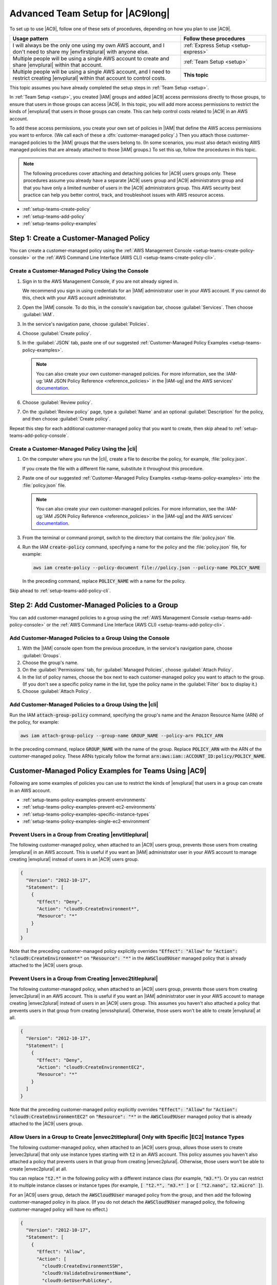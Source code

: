 .. Copyright 2010-2018 Amazon.com, Inc. or its affiliates. All Rights Reserved.

   This work is licensed under a Creative Commons Attribution-NonCommercial-ShareAlike 4.0
   International License (the "License"). You may not use this file except in compliance with the
   License. A copy of the License is located at http://creativecommons.org/licenses/by-nc-sa/4.0/.

   This file is distributed on an "AS IS" BASIS, WITHOUT WARRANTIES OR CONDITIONS OF ANY KIND,
   either express or implied. See the License for the specific language governing permissions and
   limitations under the License.

.. _setup-teams:

#################################
Advanced Team Setup for |AC9long|
#################################

.. meta::
    :description:
        Describes how to do advanced setup for teams to start using AWS Cloud9.

To set up to use |AC9|, follow one of these sets of procedures, depending on how you plan to use |AC9|.

.. list-table::
   :widths: 2 1
   :header-rows: 1

   * - **Usage pattern**
     - **Follow these procedures**
   * - I will always be the only one using my own AWS account, and I don't need to share my |envfirstplural| with anyone else.
     - :ref:`Express Setup <setup-express>`
   * - Multiple people will be using a single AWS account to create and share |envplural| within that account.
     - :ref:`Team Setup <setup>`
   * - Multiple people will be using a single AWS account, and I need to restrict creating |envplural| within that account to control costs.
     - **This topic**

This topic assumes you have already completed the setup steps in :ref:`Team Setup <setup>`.

In :ref:`Team Setup <setup>`, you created |IAM| groups and added |AC9| access permissions directly to those groups, to ensure that users in those groups can access |AC9|. In this topic,
you will add more access permissions to restrict the kinds of |envplural| that users in those groups can create. This can help control costs related to |AC9| in an AWS account.

To add these access permissions, you create your own set of policies in |IAM| that define the AWS access permissions you want to enforce. (We call each of these a
:dfn:`customer-managed policy`.) Then you attach those customer-managed policies to the |IAM| groups that the users belong to. (In some scenarios, you must also detach
existing AWS managed policies that are already attached to those |IAM| groups.) To set this up, follow
the procedures in this topic.

.. note:: The following procedures cover attaching and detaching policies for |AC9| users groups only. These procedures assume you already have a separate |AC9| users group and |AC9| administrators group and
   that you have only a limited number of users in the |AC9| administrators group. This AWS security best practice can help you better control, track,
   and troubleshoot issues with AWS resource access.

* :ref:`setup-teams-create-policy`
* :ref:`setup-teams-add-policy`
* :ref:`setup-teams-policy-examples`

.. _setup-teams-create-policy:

Step 1: Create a Customer-Managed Policy
========================================

You can create a customer-managed policy using the :ref:`AWS Management Console <setup-teams-create-policy-console>` or 
the :ref:`AWS Command Line Interface (AWS CLI) <setup-teams-create-policy-cli>`.

.. _setup-teams-create-policy-console:

Create a Customer-Managed Policy Using the Console
--------------------------------------------------

#. Sign in to the AWS Management Console, if you are not already signed in.

   We recommend you sign in using credentials for an |IAM| administrator user in your AWS account. If you cannot
   do this, check with your AWS account administrator.

#. Open the |IAM| console. To do this, in the console's navigation bar, choose :guilabel:`Services`. Then choose :guilabel:`IAM`.
#. In the service's navigation pane, choose :guilabel:`Policies`.
#. Choose :guilabel:`Create policy`.
#. In the :guilabel:`JSON` tab, paste one of our suggested :ref:`Customer-Managed Policy Examples <setup-teams-policy-examples>`.

   .. note:: You can also create your own customer-managed policies. For more information, see
      the :IAM-ug:`IAM JSON Policy Reference <reference_policies>` in the |IAM-ug| and the AWS services'
      `documentation <https://aws.amazon.com/documentation/>`_.

#. Choose :guilabel:`Review policy`.
#. On the :guilabel:`Review policy` page, type a :guilabel:`Name` and an optional :guilabel:`Description` for the policy, and then choose :guilabel:`Create policy`.

Repeat this step for each additional customer-managed policy that you want to create, then skip ahead to :ref:`setup-teams-add-policy-console`.

.. _setup-teams-create-policy-cli:

Create a Customer-Managed Policy Using the |cli|
------------------------------------------------

#. On the computer where you run the |cli|, create a file to describe the policy, for example, :file:`policy.json`.

   If you create the file with a different file name, substitute it throughout this procedure.

#. Paste one of our suggested :ref:`Customer-Managed Policy Examples <setup-teams-policy-examples>` into the :file:`policy.json` file.

   .. note:: You can also create your own customer-managed policies. For more information, see
      the :IAM-ug:`IAM JSON Policy Reference <reference_policies>` in the |IAM-ug| and the AWS services'
      `documentation <https://aws.amazon.com/documentation/>`_.

#. From the terminal or command prompt, switch to the directory that contains the :file:`policy.json` file.
#. Run the IAM :code:`create-policy` command, specifying a name for the policy and the :file:`policy.json` file, for example:

   .. code-block:: sh

      aws iam create-policy --policy-document file://policy.json --policy-name POLICY_NAME

   In the preceding command, replace :code:`POLICY_NAME` with a name for the policy.

Skip ahead to :ref:`setup-teams-add-policy-cli`.

.. _setup-teams-add-policy:

Step 2: Add Customer-Managed Policies to a Group
================================================

You can add customer-managed policies to a group using the :ref:`AWS Management Console <setup-teams-add-policy-console>` or 
the :ref:`AWS Command Line Interface (AWS CLI) <setup-teams-add-policy-cli>`.

.. _setup-teams-add-policy-console:

Add Customer-Managed Policies to a Group Using the Console
----------------------------------------------------------

#. With the |IAM| console open from the previous procedure, in the service's navigation pane, choose :guilabel:`Groups`.
#. Choose the group's name.
#. On the :guilabel:`Permissions` tab, for :guilabel:`Managed Policies`, choose :guilabel:`Attach Policy`.
#. In the list of policy names, choose the box next to each customer-managed policy you want to attach to the group.
   (If you don't see a specific policy name in the list, type the policy name
   in the :guilabel:`Filter` box to display it.)
#. Choose :guilabel:`Attach Policy`.

.. _setup-teams-add-policy-cli:

Add Customer-Managed Policies to a Group Using the |cli|
--------------------------------------------------------

Run the IAM :code:`attach-group-policy` command, specifying the group's name and the Amazon Resource Name (ARN) of the policy, for example:

.. code-block:: sh

   aws iam attach-group-policy --group-name GROUP_NAME --policy-arn POLICY_ARN

In the preceding command, replace :code:`GROUP_NAME` with the name of the group. Replace :code:`POLICY_ARN` with the ARN of the customer-managed policy. These ARNs typically follow 
the format :code:`arn:aws:iam::ACCOUNT_ID:policy/POLICY_NAME`.

.. _setup-teams-policy-examples:

Customer-Managed Policy Examples for Teams Using |AC9|
======================================================

Following are some examples of policies you can use to restrict the kinds of |envplural| that users in a group can create in an AWS account.

* :ref:`setup-teams-policy-examples-prevent-environments`
* :ref:`setup-teams-policy-examples-prevent-ec2-environments`
* :ref:`setup-teams-policy-examples-specific-instance-types`
* :ref:`setup-teams-policy-examples-single-ec2-environment`

.. _setup-teams-policy-examples-prevent-environments:

Prevent Users in a Group from Creating |envtitleplural|
-------------------------------------------------------

The following customer-managed policy, when attached to an |AC9| users group, prevents those users from creating |envplural| in an AWS account. This is useful if you want an 
|IAM| administrator user in your AWS account to manage creating |envplural| instead of users in an |AC9| users group.

.. code-block:: json

   {
     "Version": "2012-10-17",
     "Statement": [
       {
         "Effect": "Deny",
         "Action": "cloud9:CreateEnvironment*",
         "Resource": "*"
       }
     ]
   }

Note that the preceding customer-managed policy explicitly overrides :code:`"Effect": "Allow"` for :code:`"Action": "cloud9:CreateEnvironment*"` on :code:`"Resource": "*"` in the
:code:`AWSCloud9User` managed policy that is already attached to the |AC9| users group.

.. _setup-teams-policy-examples-prevent-ec2-environments:

Prevent Users in a Group from Creating |envec2titleplural|
----------------------------------------------------------

The following customer-managed policy, when attached to an |AC9| users group, prevents those users from creating |envec2plural| in an AWS account. This is useful if you want an 
|IAM| administrator user in your AWS account to manage creating |envec2plural| instead of users in an |AC9| users group. This assumes you haven't also attached a policy that
prevents users in that group from creating |envsshplural|. Otherwise, those users won't be able to create |envplural| at all.

.. code-block:: json

   {
     "Version": "2012-10-17",
     "Statement": [
       {
         "Effect": "Deny",
         "Action": "cloud9:CreateEnvironmentEC2",
         "Resource": "*"
       }
     ]
   }

Note that the preceding customer-managed policy explicitly overrides :code:`"Effect": "Allow"` for :code:`"Action": "cloud9:CreateEnvironmentEC2"` on :code:`"Resource": "*"` in the
:code:`AWSCloud9User` managed policy that is already attached to the |AC9| users group.

.. _setup-teams-policy-examples-specific-instance-types:

Allow Users in a Group to Create |envec2titleplural| Only with Specific |EC2| Instance Types
--------------------------------------------------------------------------------------------

The following customer-managed policy, when attached to an |AC9| users group, allows those users to create |envec2plural| that only use instance types starting with :code:`t2` in an AWS account. This policy assumes you haven't also attached a policy that
prevents users in that group from creating |envec2plural|. Otherwise, those users won't be able to create |envec2plural| at all.

You can replace :code:`"t2.*"` in the following policy with a different instance class (for example, :code:`"m3.*"`). Or you can restrict it to multiple instance classes or instance types (for example,
:code:`[ "t2.*", "m3.*" ]` or :code:`[ "t2.nano", t2.micro" ]`).

For an |AC9| users group, detach the :code:`AWSCloud9User` managed policy from the group, and then add the following customer-managed policy in its place. (If you do not detach the :code:`AWSCloud9User`
managed policy, the following customer-managed policy will have no effect.)

.. code-block:: json

   {
     "Version": "2012-10-17",
     "Statement": [
       {
         "Effect": "Allow",
         "Action": [
           "cloud9:CreateEnvironmentSSH",
           "cloud9:ValidateEnvironmentName",
           "cloud9:GetUserPublicKey",
           "cloud9:UpdateUserSettings",
           "cloud9:GetUserSettings",
           "iam:GetUser",
           "iam:ListUsers",
           "ec2:DescribeVpcs",
           "ec2:DescribeSubnets"
         ],
         "Resource": "*"
       },
       {
         "Effect": "Allow",
         "Action": "cloud9:CreateEnvironmentEC2",
         "Resource": "*",
         "Condition": {
           "StringLike": {
             "cloud9:InstanceType": "t2.*"
           }
         }
       },
       {
         "Effect": "Allow",
         "Action": [
           "cloud9:DescribeEnvironmentMemberships"
         ],
         "Resource": [
           "*"
         ],
         "Condition": {
           "Null": {
             "cloud9:UserArn": "true",
             "cloud9:EnvironmentId": "true"
           }
         }
       },
       {
         "Effect": "Allow",
         "Action": [
           "iam:CreateServiceLinkedRole"
         ],
         "Resource": "*",
         "Condition": {
           "StringLike": {
             "iam:AWSServiceName": "cloud9.amazonaws.com"
           }
         }
       }
     ]
   }

Note that the preceding customer-managed policy also allows those users to create |envsshplural|. To prevent those users from creating |envsshplural| altogether, remove
:code:`"cloud9:CreateEnvironmentSSH",` from the preceding customer-managed policy.

.. _setup-teams-policy-examples-single-ec2-environment:

Allow Users in a Group to Create Only a Single |envec2title| Per AWS Region
---------------------------------------------------------------------------

The following customer-managed policy, when attached to an |AC9| users group, allows each of those users to create a maximum of one |envec2| per AWS Region that |AC9| is available in. This is done by restricting 
the name of the |env| to one specific name in that AWS Region (in this example, :code:`my-demo-environment`).

.. note:: |AC9| doesn't enable restricting the creation of |envplural| to specific AWS Regions. Nor does it enable restricting the overall number of |envplural| that can be created 
   (other than the published :ref:`service limits <limits>`). 

For an |AC9| users group, detach the :code:`AWSCloud9User` managed policy from the group, and then add the following customer-managed policy in its place. (If you do not detach the :code:`AWSCloud9User`
managed policy, the following customer-managed policy will have no effect.)

.. code-block:: json

   {
     "Version": "2012-10-17",
     "Statement": [
       {
         "Effect": "Allow",
         "Action": [
           "cloud9:CreateEnvironmentSSH",
           "cloud9:ValidateEnvironmentName",
           "cloud9:GetUserPublicKey",
           "cloud9:UpdateUserSettings",
           "cloud9:GetUserSettings",
           "iam:GetUser",
           "iam:ListUsers",
           "ec2:DescribeVpcs",
           "ec2:DescribeSubnets"
         ],
         "Resource": "*"
       },
       {
         "Effect": "Allow",
         "Action": [
           "cloud9:CreateEnvironmentEC2"
         ],
         "Resource": "*",
         "Condition": {
           "StringEquals": {
             "cloud9:EnvironmentName": "my-demo-environment"
           }
         }
       },
       {
         "Effect": "Allow",
         "Action": [
           "cloud9:DescribeEnvironmentMemberships"
         ],
         "Resource": [
           "*"
         ],
         "Condition": {
           "Null": {
             "cloud9:UserArn": "true",
             "cloud9:EnvironmentId": "true"
           }
         }
       },
       {
         "Effect": "Allow",
         "Action": [
           "iam:CreateServiceLinkedRole"
         ],
         "Resource": "*",
         "Condition": {
           "StringLike": {
             "iam:AWSServiceName": "cloud9.amazonaws.com"
           }
         }
       }
     ]
   }

Note that the preceding customer-managed policy allows those users to create |envsshplural|. To prevent those users from creating |envsshplural| altogether, remove
:code:`"cloud9:CreateEnvironmentSSH",` from the preceding customer-managed policy.

For additional examples, see the :ref:`auth-and-access-control-customer-policies-examples` in :ref:`Authentication and Access Control <auth-and-access-control>`.
